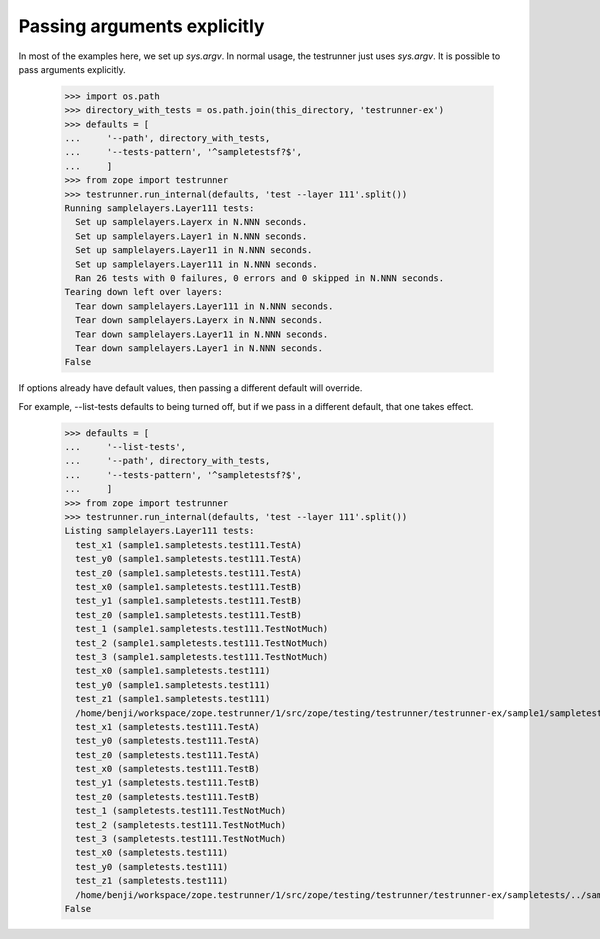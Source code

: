 Passing arguments explicitly
============================

In most of the examples here, we set up `sys.argv`.  In normal usage,
the testrunner just uses `sys.argv`.  It is possible to pass arguments
explicitly.

    >>> import os.path
    >>> directory_with_tests = os.path.join(this_directory, 'testrunner-ex')
    >>> defaults = [
    ...     '--path', directory_with_tests,
    ...     '--tests-pattern', '^sampletestsf?$',
    ...     ]
    >>> from zope import testrunner
    >>> testrunner.run_internal(defaults, 'test --layer 111'.split())
    Running samplelayers.Layer111 tests:
      Set up samplelayers.Layerx in N.NNN seconds.
      Set up samplelayers.Layer1 in N.NNN seconds.
      Set up samplelayers.Layer11 in N.NNN seconds.
      Set up samplelayers.Layer111 in N.NNN seconds.
      Ran 26 tests with 0 failures, 0 errors and 0 skipped in N.NNN seconds.
    Tearing down left over layers:
      Tear down samplelayers.Layer111 in N.NNN seconds.
      Tear down samplelayers.Layerx in N.NNN seconds.
      Tear down samplelayers.Layer11 in N.NNN seconds.
      Tear down samplelayers.Layer1 in N.NNN seconds.
    False

If options already have default values, then passing a different default will
override.

For example, --list-tests defaults to being turned off, but if we pass in a
different default, that one takes effect.

    >>> defaults = [
    ...     '--list-tests',
    ...     '--path', directory_with_tests,
    ...     '--tests-pattern', '^sampletestsf?$',
    ...     ]
    >>> from zope import testrunner
    >>> testrunner.run_internal(defaults, 'test --layer 111'.split())
    Listing samplelayers.Layer111 tests:
      test_x1 (sample1.sampletests.test111.TestA)
      test_y0 (sample1.sampletests.test111.TestA)
      test_z0 (sample1.sampletests.test111.TestA)
      test_x0 (sample1.sampletests.test111.TestB)
      test_y1 (sample1.sampletests.test111.TestB)
      test_z0 (sample1.sampletests.test111.TestB)
      test_1 (sample1.sampletests.test111.TestNotMuch)
      test_2 (sample1.sampletests.test111.TestNotMuch)
      test_3 (sample1.sampletests.test111.TestNotMuch)
      test_x0 (sample1.sampletests.test111)
      test_y0 (sample1.sampletests.test111)
      test_z1 (sample1.sampletests.test111)
      /home/benji/workspace/zope.testrunner/1/src/zope/testing/testrunner/testrunner-ex/sample1/sampletests/../../sampletestsl.rst
      test_x1 (sampletests.test111.TestA)
      test_y0 (sampletests.test111.TestA)
      test_z0 (sampletests.test111.TestA)
      test_x0 (sampletests.test111.TestB)
      test_y1 (sampletests.test111.TestB)
      test_z0 (sampletests.test111.TestB)
      test_1 (sampletests.test111.TestNotMuch)
      test_2 (sampletests.test111.TestNotMuch)
      test_3 (sampletests.test111.TestNotMuch)
      test_x0 (sampletests.test111)
      test_y0 (sampletests.test111)
      test_z1 (sampletests.test111)
      /home/benji/workspace/zope.testrunner/1/src/zope/testing/testrunner/testrunner-ex/sampletests/../sampletestsl.rst
    False
